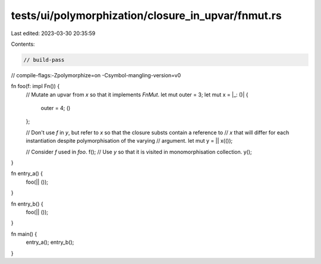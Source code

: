 tests/ui/polymorphization/closure_in_upvar/fnmut.rs
===================================================

Last edited: 2023-03-30 20:35:59

Contents:

.. code-block:: rs

    // build-pass
// compile-flags:-Zpolymorphize=on -Csymbol-mangling-version=v0

fn foo(f: impl Fn()) {
    // Mutate an upvar from `x` so that it implements `FnMut`.
    let mut outer = 3;
    let mut x = |_: ()| {
        outer = 4;
        ()
    };

    // Don't use `f` in `y`, but refer to `x` so that the closure substs contain a reference to
    // `x` that will differ for each instantiation despite polymorphisation of the varying
    // argument.
    let mut y = || x(());

    // Consider `f` used in `foo`.
    f();
    // Use `y` so that it is visited in monomorphisation collection.
    y();
}

fn entry_a() {
    foo(|| ());
}

fn entry_b() {
    foo(|| ());
}

fn main() {
    entry_a();
    entry_b();
}


